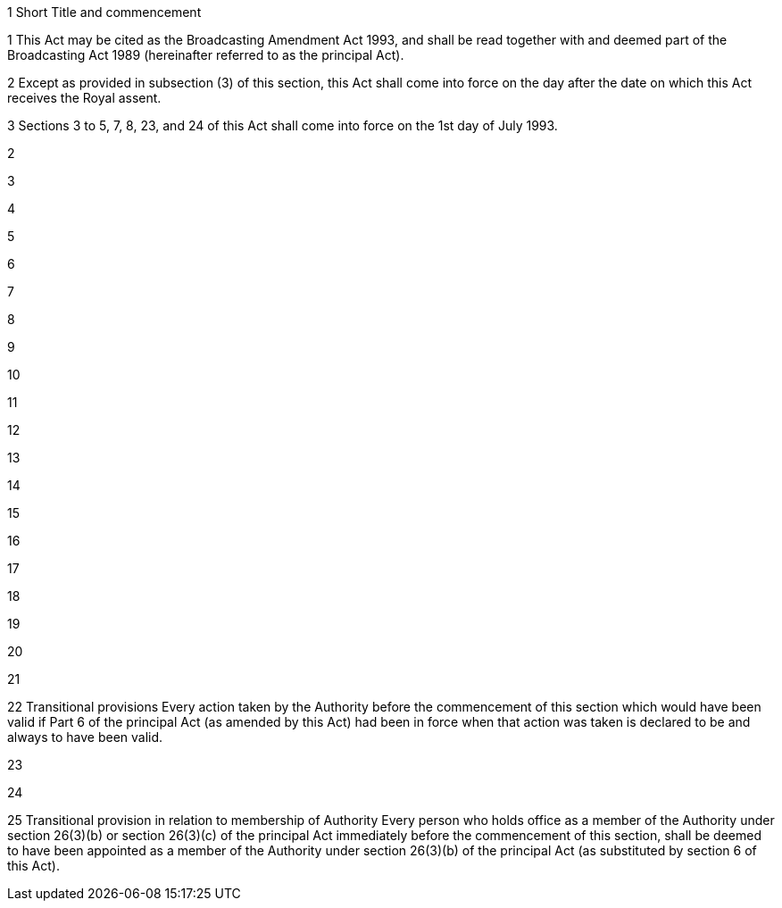 

1 Short Title and commencement

1 This Act may be cited as the Broadcasting Amendment Act 1993, and shall be read together with and deemed part of the Broadcasting Act 1989 (hereinafter referred to as the principal Act).

2 Except as provided in subsection (3) of this section, this Act shall come into force on the day after the date on which this Act receives the Royal assent.

3 Sections 3 to 5, 7, 8, 23, and 24 of this Act shall come into force on the 1st day of July 1993.

2 

3 

4 

5 

6 

7 

8 

9 

10 

11 

12 

13 

14 

15 

16 

17 

18 

19 

20 

21 

22 Transitional provisions
Every action taken by the Authority before the commencement of this section which would have been valid if Part 6 of the principal Act (as amended by this Act) had been in force when that action was taken is declared to be and always to have been valid.

23 

24 

25 Transitional provision in relation to membership of Authority
Every person who holds office as a member of the Authority under section 26(3)(b) or section 26(3)(c) of the principal Act immediately before the commencement of this section, shall be deemed to have been appointed as a member of the Authority under section 26(3)(b) of the principal Act (as substituted by section 6 of this Act).